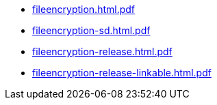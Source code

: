 * https://commoncriteria.github.io/fileencryption/master/fileencryption.html.pdf[fileencryption.html.pdf]
* https://commoncriteria.github.io/fileencryption/master/fileencryption-sd.html.pdf[fileencryption-sd.html.pdf]
* https://commoncriteria.github.io/fileencryption/master/fileencryption-release.html.pdf[fileencryption-release.html.pdf]
* https://commoncriteria.github.io/fileencryption/master/fileencryption-release-linkable.html.pdf[fileencryption-release-linkable.html.pdf]
